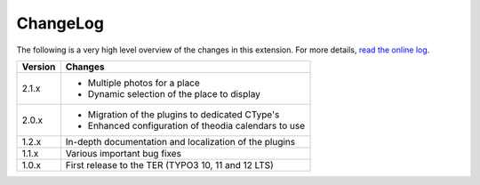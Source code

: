 ﻿.. include:: ../Includes.rst.txt
.. _changelog:

ChangeLog
=========

The following is a very high level overview of the changes in this extension.
For more details,
`read the online log <https://github.com/xperseguers/theodia/commits/main>`_.


.. tabularcolumns:: |r|p{13.7cm}|

=======  ======================================================
Version  Changes
=======  ======================================================
2.1.x    - Multiple photos for a place
         - Dynamic selection of the place to display
2.0.x    - Migration of the plugins to dedicated CType's
         - Enhanced configuration of theodia calendars to use
1.2.x    In-depth documentation and localization of the plugins
1.1.x    Various important bug fixes
1.0.x    First release to the TER (TYPO3 10, 11 and 12 LTS)
=======  ======================================================
